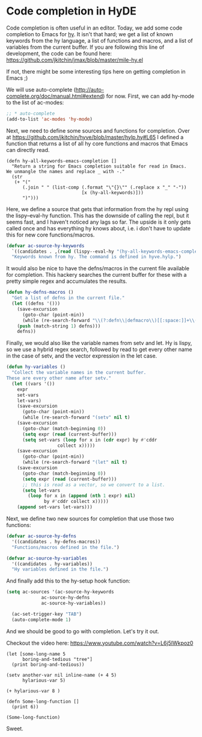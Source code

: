 * Code completion in HyDE
  :PROPERTIES:
  :categories: hylang
  :date:     2016/04/18 11:24:13
  :updated:  2016/04/18 11:24:13
  :END:

Code completion is often useful in an editor. Today, we add some code completion to Emacs for [[http://hylang.org][hy]]. It isn't that hard; we get a list of known keywords from the hy language, a list of functions and macros, and a list of variables from the current buffer. If you are following this line of development, the code can be found here: https://github.com/jkitchin/jmax/blob/master/mile-hy.el

If not, there might be some interesting tips here on getting completion in Emacs ;)

We will use auto-complete (http://auto-complete.org/doc/manual.html#extend) for now. First, we can add hy-mode to the list of ac-modes:

#+BEGIN_SRC emacs-lisp
;; * auto-complete
(add-to-list 'ac-modes 'hy-mode)
#+END_SRC

Next, we need to define some sources and functions for completion. Over at https://github.com/jkitchin/hyve/blob/master/hylp.hy#L65 I defined a function that returns a list of all hy core functions and macros that Emacs can directly read.

#+BEGIN_SRC hy
(defn hy-all-keywords-emacs-completion []
  "Return a string for Emacs completion suitable for read in Emacs.
We unmangle the names and replace _ with -."
  (str
   (+ "("
      (.join " " (list-comp (.format "\"{}\"" (.replace x "_" "-"))
                            [x (hy-all-keywords)]))
      ")")))
#+END_SRC


Here, we define a source that gets that information from the hy repl using the lispy--eval-hy function. This has the downside of calling the repl, but it seems fast, and I haven't noticed any lags so far. The upside is it only gets called once and has everything hy knows about, i.e. i don't have to update this for new core functions/macros.

#+BEGIN_SRC emacs-lisp
(defvar ac-source-hy-keywords
  `((candidates . ,(read (lispy--eval-hy "(hy-all-keywords-emacs-completion)"))))
  "Keywords known from hy. The command is defined in hyve.hylp.")
#+END_SRC

It would also be nice to have the defns/macros in the current file available for completion. This hackery searches the current buffer for these with a pretty simple regex and accumulates the results.

#+BEGIN_SRC emacs-lisp
(defun hy-defns-macros ()
  "Get a list of defns in the current file."
  (let ((defns '()))
    (save-excursion
      (goto-char (point-min))
      (while (re-search-forward "\\(?:defn\\|defmacro\\)[[:space:]]+\\(.*?\\) "nil t)
	(push (match-string 1) defns)))
    defns))
#+END_SRC

Finally, we would also like the variable names from setv and let. Hy is lispy, so we use a hybrid regex search, followed by read to get every other name in the case of setv, and the vector expression in the let case.

#+BEGIN_SRC emacs-lisp
(defun hy-variables ()
  "Collect the variable names in the current buffer.
These are every other name after setv."
  (let ((vars '())
	expr
	set-vars
	let-vars)
    (save-excursion
      (goto-char (point-min))
      (while (re-search-forward "(setv" nil t)
	(save-excursion
	  (goto-char (match-beginning 0))
	  (setq expr (read (current-buffer)))
	  (setq set-vars (loop for x in (cdr expr) by #'cddr
			       collect x)))))
    (save-excursion
      (goto-char (point-min))
      (while (re-search-forward "(let" nil t)
	(save-excursion
	  (goto-char (match-beginning 0))
	  (setq expr (read (current-buffer)))
	  ;; this is read as a vector, so we convert to a list.
	  (setq let-vars
		(loop for x in (append (nth 1 expr) nil)
		      by #'cddr collect x)))))
    (append set-vars let-vars)))
#+END_SRC

Next, we define two new sources for completion that use those two functions:

#+BEGIN_SRC emacs-lisp
(defvar ac-source-hy-defns
  '((candidates . hy-defns-macros))
  "Functions/macros defined in the file.")

(defvar ac-source-hy-variables
  '((candidates . hy-variables))
  "Hy variables defined in the file.")
#+END_SRC

And finally add this to the hy-setup hook function:

#+BEGIN_SRC emacs-lisp
(setq ac-sources '(ac-source-hy-keywords
		     ac-source-hy-defns
		     ac-source-hy-variables))

  (ac-set-trigger-key "TAB")
  (auto-complete-mode 1)
#+END_SRC

And we should be good to go with completion. Let's try it out.

Checkout the video here: https://www.youtube.com/watch?v=L6j5IWkpoz0

#+BEGIN_SRC hy
(let [some-long-name 5
      boring-and-tedious "tree"]
  (print boring-and-tedious))

(setv another-var nil inline-name (+ 4 5)
      hylarious-var 5)

(+ hylarious-var 8 )

(defn Some-long-function []
  (print 6))

(Some-long-function)
#+END_SRC

#+RESULTS:
: tree
: 6

Sweet.